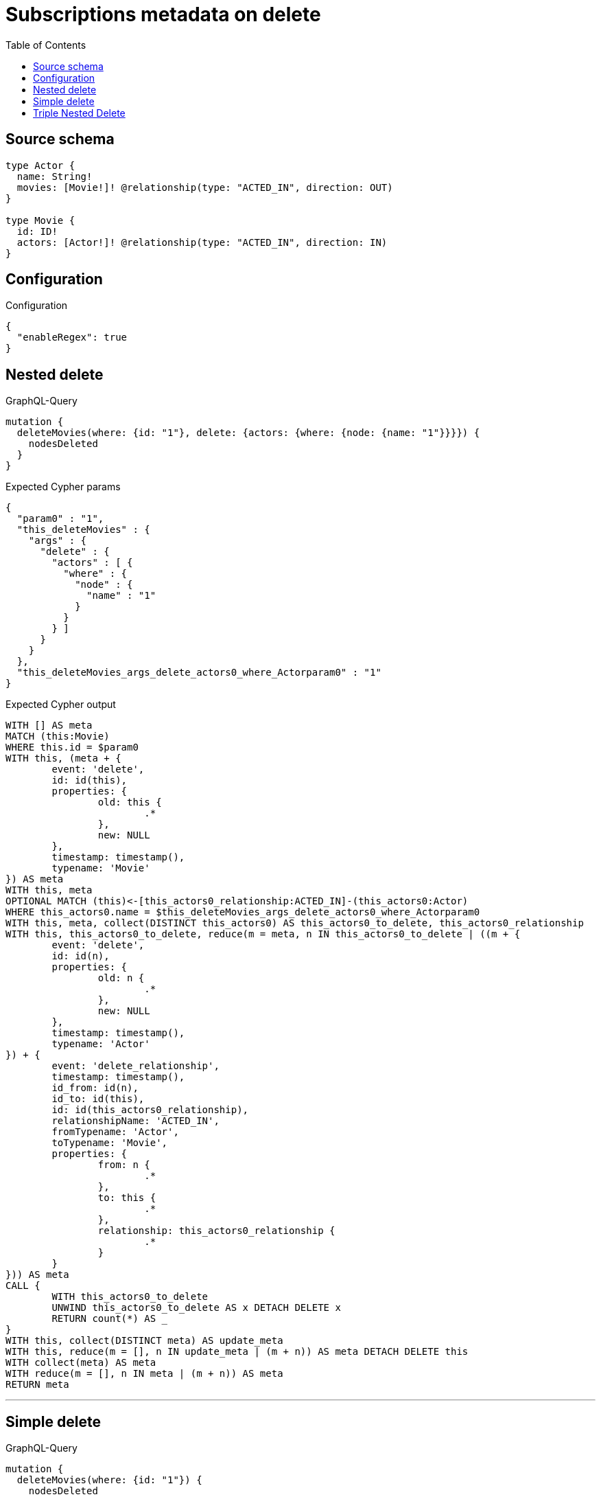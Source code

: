 :toc:

= Subscriptions metadata on delete

== Source schema

[source,graphql,schema=true]
----
type Actor {
  name: String!
  movies: [Movie!]! @relationship(type: "ACTED_IN", direction: OUT)
}

type Movie {
  id: ID!
  actors: [Actor!]! @relationship(type: "ACTED_IN", direction: IN)
}
----

== Configuration

.Configuration
[source,json,schema-config=true]
----
{
  "enableRegex": true
}
----
== Nested delete

.GraphQL-Query
[source,graphql]
----
mutation {
  deleteMovies(where: {id: "1"}, delete: {actors: {where: {node: {name: "1"}}}}) {
    nodesDeleted
  }
}
----

.Expected Cypher params
[source,json]
----
{
  "param0" : "1",
  "this_deleteMovies" : {
    "args" : {
      "delete" : {
        "actors" : [ {
          "where" : {
            "node" : {
              "name" : "1"
            }
          }
        } ]
      }
    }
  },
  "this_deleteMovies_args_delete_actors0_where_Actorparam0" : "1"
}
----

.Expected Cypher output
[source,cypher]
----
WITH [] AS meta
MATCH (this:Movie)
WHERE this.id = $param0
WITH this, (meta + {
	event: 'delete',
	id: id(this),
	properties: {
		old: this {
			.*
		},
		new: NULL
	},
	timestamp: timestamp(),
	typename: 'Movie'
}) AS meta
WITH this, meta
OPTIONAL MATCH (this)<-[this_actors0_relationship:ACTED_IN]-(this_actors0:Actor)
WHERE this_actors0.name = $this_deleteMovies_args_delete_actors0_where_Actorparam0
WITH this, meta, collect(DISTINCT this_actors0) AS this_actors0_to_delete, this_actors0_relationship
WITH this, this_actors0_to_delete, reduce(m = meta, n IN this_actors0_to_delete | ((m + {
	event: 'delete',
	id: id(n),
	properties: {
		old: n {
			.*
		},
		new: NULL
	},
	timestamp: timestamp(),
	typename: 'Actor'
}) + {
	event: 'delete_relationship',
	timestamp: timestamp(),
	id_from: id(n),
	id_to: id(this),
	id: id(this_actors0_relationship),
	relationshipName: 'ACTED_IN',
	fromTypename: 'Actor',
	toTypename: 'Movie',
	properties: {
		from: n {
			.*
		},
		to: this {
			.*
		},
		relationship: this_actors0_relationship {
			.*
		}
	}
})) AS meta
CALL {
	WITH this_actors0_to_delete
	UNWIND this_actors0_to_delete AS x DETACH DELETE x
	RETURN count(*) AS _
}
WITH this, collect(DISTINCT meta) AS update_meta
WITH this, reduce(m = [], n IN update_meta | (m + n)) AS meta DETACH DELETE this
WITH collect(meta) AS meta
WITH reduce(m = [], n IN meta | (m + n)) AS meta
RETURN meta
----

'''

== Simple delete

.GraphQL-Query
[source,graphql]
----
mutation {
  deleteMovies(where: {id: "1"}) {
    nodesDeleted
  }
}
----

.Expected Cypher params
[source,json]
----
{
  "param0" : "1"
}
----

.Expected Cypher output
[source,cypher]
----
WITH [] AS meta
MATCH (this:Movie)
WHERE this.id = $param0
WITH this, (meta + {
	event: 'delete',
	id: id(this),
	properties: {
		old: this {
			.*
		},
		new: NULL
	},
	timestamp: timestamp(),
	typename: 'Movie'
}) AS meta
CALL {
	WITH this
	OPTIONAL MATCH (this)-[r]-()
	WITH this, collect(DISTINCT r) AS relationships_to_delete
	UNWIND relationships_to_delete AS x
	WITH CASE WHEN id(this) = id(startNode(x)) THEN {
		event: 'delete_relationship',
		timestamp: timestamp(),
		id_from: id(this),
		id_to: id(endNode(x)),
		id: id(x),
		relationshipName: type(x),
		fromLabels: labels(this),
		toLabels: labels(endNode(x)),
		properties: {
			from: properties(this),
			to: properties(endNode(x)),
			relationship: x {
				.*
			}
		}
	} WHEN id(this) = id(endNode(x)) THEN {
		event: 'delete_relationship',
		timestamp: timestamp(),
		id_from: id(startNode(x)),
		id_to: id(this),
		id: id(x),
		relationshipName: type(x),
		fromLabels: labels(startNode(x)),
		toLabels: labels(this),
		properties: {
			from: properties(startNode(x)),
			to: properties(this),
			relationship: x {
				.*
			}
		}
	} END AS meta
	RETURN collect(DISTINCT meta) AS relationship_meta
}
WITH reduce(m = meta, r IN relationship_meta | (m + r)) AS meta, this DETACH DELETE this
WITH collect(meta) AS meta
WITH reduce(m = [], n IN meta | (m + n)) AS meta
RETURN meta
----

'''

== Triple Nested Delete

.GraphQL-Query
[source,graphql]
----
mutation {
  deleteMovies(
    where: {id: 123}
    delete: {actors: {where: {node: {name: "Actor to delete"}}, delete: {movies: {where: {node: {id: 321}}, delete: {actors: {where: {node: {name: "Another actor to delete"}}}}}}}}
  ) {
    nodesDeleted
  }
}
----

.Expected Cypher params
[source,json]
----
{
  "param0" : "123",
  "this_deleteMovies" : {
    "args" : {
      "delete" : {
        "actors" : [ {
          "where" : {
            "node" : {
              "name" : "Actor to delete"
            }
          },
          "delete" : {
            "movies" : [ {
              "where" : {
                "node" : {
                  "id" : "321"
                }
              },
              "delete" : {
                "actors" : [ {
                  "where" : {
                    "node" : {
                      "name" : "Another actor to delete"
                    }
                  }
                } ]
              }
            } ]
          }
        } ]
      }
    }
  },
  "this_deleteMovies_args_delete_actors0_delete_movies0_delete_actors0_where_Actorparam0" : "Another actor to delete",
  "this_deleteMovies_args_delete_actors0_delete_movies0_where_Movieparam0" : "321",
  "this_deleteMovies_args_delete_actors0_where_Actorparam0" : "Actor to delete"
}
----

.Expected Cypher output
[source,cypher]
----
WITH [] AS meta
MATCH (this:Movie)
WHERE this.id = $param0
WITH this, (meta + {
	event: 'delete',
	id: id(this),
	properties: {
		old: this {
			.*
		},
		new: NULL
	},
	timestamp: timestamp(),
	typename: 'Movie'
}) AS meta
WITH this, meta
OPTIONAL MATCH (this)<-[this_actors0_relationship:ACTED_IN]-(this_actors0:Actor)
WHERE this_actors0.name = $this_deleteMovies_args_delete_actors0_where_Actorparam0
WITH this, meta, this_actors0, this_actors0_relationship
OPTIONAL MATCH (this_actors0)-[this_actors0_movies0_relationship:ACTED_IN]->(this_actors0_movies0:Movie)
WHERE this_actors0_movies0.id = $this_deleteMovies_args_delete_actors0_delete_movies0_where_Movieparam0
WITH this, meta, this_actors0, this_actors0_relationship, this_actors0_movies0, this_actors0_movies0_relationship
OPTIONAL MATCH (this_actors0_movies0)<-[this_actors0_movies0_actors0_relationship:ACTED_IN]-(this_actors0_movies0_actors0:Actor)
WHERE this_actors0_movies0_actors0.name = $this_deleteMovies_args_delete_actors0_delete_movies0_delete_actors0_where_Actorparam0
WITH this, meta, this_actors0, this_actors0_relationship, this_actors0_movies0, this_actors0_movies0_relationship, collect(DISTINCT this_actors0_movies0_actors0) AS this_actors0_movies0_actors0_to_delete, this_actors0_movies0_actors0_relationship
WITH this, this_actors0, this_actors0_relationship, this_actors0_movies0, this_actors0_movies0_relationship, this_actors0_movies0_actors0_to_delete, reduce(m = meta, n IN this_actors0_movies0_actors0_to_delete | ((m + {
	event: 'delete',
	id: id(n),
	properties: {
		old: n {
			.*
		},
		new: NULL
	},
	timestamp: timestamp(),
	typename: 'Actor'
}) + {
	event: 'delete_relationship',
	timestamp: timestamp(),
	id_from: id(n),
	id_to: id(this_actors0_movies0),
	id: id(this_actors0_movies0_actors0_relationship),
	relationshipName: 'ACTED_IN',
	fromTypename: 'Actor',
	toTypename: 'Movie',
	properties: {
		from: n {
			.*
		},
		to: this_actors0_movies0 {
			.*
		},
		relationship: this_actors0_movies0_actors0_relationship {
			.*
		}
	}
})) AS meta
CALL {
	WITH this_actors0_movies0_actors0_to_delete
	UNWIND this_actors0_movies0_actors0_to_delete AS x DETACH DELETE x
	RETURN count(*) AS _
}
WITH this, this_actors0, this_actors0_relationship, this_actors0_movies0, this_actors0_movies0_relationship, collect(DISTINCT meta) AS update_meta
WITH this, this_actors0, this_actors0_relationship, this_actors0_movies0, this_actors0_movies0_relationship, reduce(m = [], n IN update_meta | (m + n)) AS meta
WITH this, meta, this_actors0, this_actors0_relationship, collect(DISTINCT this_actors0_movies0) AS this_actors0_movies0_to_delete, this_actors0_movies0_relationship
WITH this, this_actors0, this_actors0_relationship, this_actors0_movies0_to_delete, reduce(m = meta, n IN this_actors0_movies0_to_delete | ((m + {
	event: 'delete',
	id: id(n),
	properties: {
		old: n {
			.*
		},
		new: NULL
	},
	timestamp: timestamp(),
	typename: 'Movie'
}) + {
	event: 'delete_relationship',
	timestamp: timestamp(),
	id_from: id(this_actors0),
	id_to: id(n),
	id: id(this_actors0_movies0_relationship),
	relationshipName: 'ACTED_IN',
	fromTypename: 'Actor',
	toTypename: 'Movie',
	properties: {
		from: this_actors0 {
			.*
		},
		to: n {
			.*
		},
		relationship: this_actors0_movies0_relationship {
			.*
		}
	}
})) AS meta
CALL {
	WITH this_actors0_movies0_to_delete
	UNWIND this_actors0_movies0_to_delete AS x DETACH DELETE x
	RETURN count(*) AS _
}
WITH this, this_actors0, this_actors0_relationship, collect(DISTINCT meta) AS update_meta
WITH this, this_actors0, this_actors0_relationship, reduce(m = [], n IN update_meta | (m + n)) AS meta
WITH this, meta, collect(DISTINCT this_actors0) AS this_actors0_to_delete, this_actors0_relationship
WITH this, this_actors0_to_delete, reduce(m = meta, n IN this_actors0_to_delete | ((m + {
	event: 'delete',
	id: id(n),
	properties: {
		old: n {
			.*
		},
		new: NULL
	},
	timestamp: timestamp(),
	typename: 'Actor'
}) + {
	event: 'delete_relationship',
	timestamp: timestamp(),
	id_from: id(n),
	id_to: id(this),
	id: id(this_actors0_relationship),
	relationshipName: 'ACTED_IN',
	fromTypename: 'Actor',
	toTypename: 'Movie',
	properties: {
		from: n {
			.*
		},
		to: this {
			.*
		},
		relationship: this_actors0_relationship {
			.*
		}
	}
})) AS meta
CALL {
	WITH this_actors0_to_delete
	UNWIND this_actors0_to_delete AS x DETACH DELETE x
	RETURN count(*) AS _
}
WITH this, collect(DISTINCT meta) AS update_meta
WITH this, reduce(m = [], n IN update_meta | (m + n)) AS meta DETACH DELETE this
WITH collect(meta) AS meta
WITH reduce(m = [], n IN meta | (m + n)) AS meta
RETURN meta
----

'''

